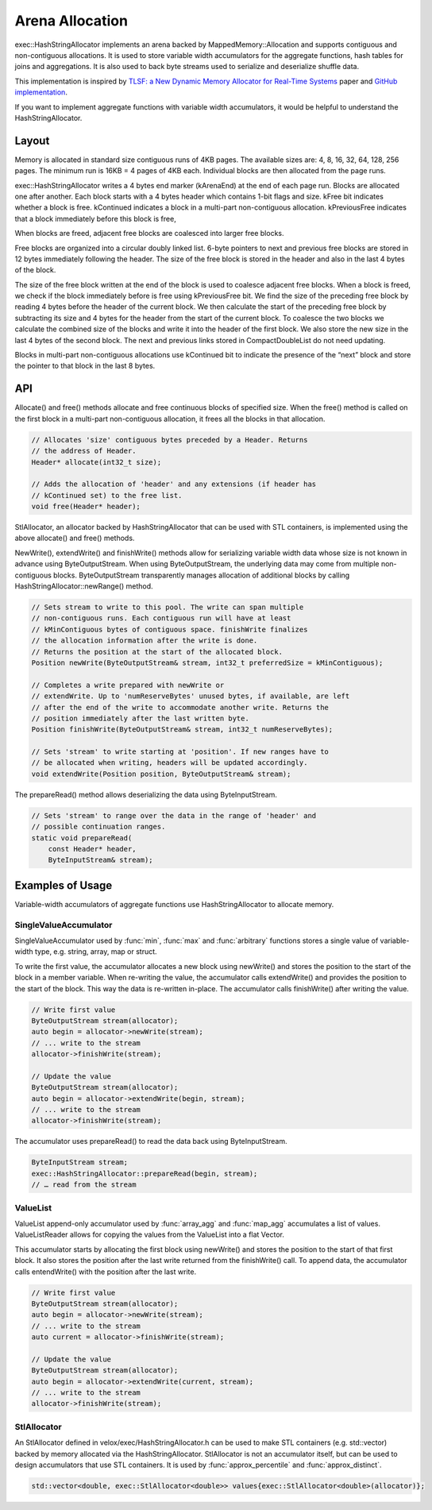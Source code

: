 ================
Arena Allocation
================

exec::HashStringAllocator implements an arena backed by MappedMemory::Allocation
and supports contiguous and non-contiguous allocations. It is used to store
variable width accumulators for the aggregate functions, hash tables for joins
and aggregations. It is also used to back byte streams used to serialize and
deserialize shuffle data.

This implementation is inspired by `TLSF: a New Dynamic Memory Allocator for
Real-Time Systems <http://www.gii.upv.es/tlsf/files/ecrts04_tlsf.pdf>`_ paper and
`GitHub implementation <https://github.com/mattconte/tlsf>`_.

If you want to implement aggregate functions with variable width accumulators,
it would be helpful to understand the HashStringAllocator.

Layout
------

Memory is allocated in standard size contiguous runs of 4KB pages. The available
sizes are: 4, 8, 16, 32, 64, 128, 256 pages. The minimum run is 16KB = 4 pages
of 4KB each. Individual blocks are then allocated from the page runs.

.. image:: images/arena-page-runs.png
  :width: 600

exec::HashStringAllocator writes a 4 bytes end marker (kArenaEnd) at the end of
each page run. Blocks are allocated one after another. Each block starts with a
4 bytes header which contains 1-bit flags and size. kFree bit indicates whether
a block is free. kContinued indicates a block in a multi-part non-contiguous
allocation. kPreviousFree indicates that a block immediately before this block
is free,

.. image:: images/arena-block.png
  :width: 600

When blocks are freed, adjacent free blocks are coalesced into larger free
blocks.

Free blocks are organized into a circular doubly linked list. 6-byte pointers to
next and previous free blocks are stored in 12 bytes immediately following the
header. The size of the free block is stored in the header and also in the last
4 bytes of the block.

.. image:: images/arena-free-block.png
  :width: 800

The size of the free block written at the end of the block is used to coalesce
adjacent free blocks. When a block is freed, we check if the block immediately
before is free using kPreviousFree bit. We find the size of the preceding free
block by reading 4 bytes before the header of the current block. We then
calculate the start of the preceding free block by subtracting its size and 4
bytes for the header from the start of the current block. To coalesce the two
blocks we calculate the combined size of the blocks and write it into the header
of the first block. We also store the new size in the last 4 bytes of the second
block. The next and previous links stored in CompactDoubleList do not need
updating.

Blocks in multi-part non-contiguous allocations use kContinued bit to indicate
the presence of the “next” block and store the pointer to that block in the last
8 bytes.

.. image:: images/arena-multipart-block.png
  :width: 600

API
---

Allocate() and free() methods allocate and free continuous blocks of specified
size. When the free() method is called on the first block in a multi-part
non-contiguous allocation, it frees all the blocks in that allocation.

.. code-block:: c++

      // Allocates 'size' contiguous bytes preceded by a Header. Returns
      // the address of Header.
      Header* allocate(int32_t size);

      // Adds the allocation of 'header' and any extensions (if header has
      // kContinued set) to the free list.
      void free(Header* header);

StlAllocator, an allocator backed by HashStringAllocator that can be used with
STL containers, is implemented using the above allocate() and free() methods.

NewWrite(), extendWrite() and finishWrite() methods allow for serializing
variable width data whose size is not known in advance using ByteOutputStream. When
using ByteOutputStream, the underlying data may come from multiple non-contiguous
blocks. ByteOutputStream transparently manages allocation of additional blocks by
calling HashStringAllocator::newRange() method.

.. code-block:: c++

      // Sets stream to write to this pool. The write can span multiple
      // non-contiguous runs. Each contiguous run will have at least
      // kMinContiguous bytes of contiguous space. finishWrite finalizes
      // the allocation information after the write is done.
      // Returns the position at the start of the allocated block.
      Position newWrite(ByteOutputStream& stream, int32_t preferredSize = kMinContiguous);

      // Completes a write prepared with newWrite or
      // extendWrite. Up to 'numReserveBytes' unused bytes, if available, are left
      // after the end of the write to accommodate another write. Returns the
      // position immediately after the last written byte.
      Position finishWrite(ByteOutputStream& stream, int32_t numReserveBytes);

      // Sets 'stream' to write starting at 'position'. If new ranges have to
      // be allocated when writing, headers will be updated accordingly.
      void extendWrite(Position position, ByteOutputStream& stream);

The prepareRead() method allows deserializing the data using ByteInputStream.

.. code-block:: c++

    // Sets 'stream' to range over the data in the range of 'header' and
    // possible continuation ranges.
    static void prepareRead(
        const Header* header,
        ByteInputStream& stream);

Examples of Usage
-----------------

Variable-width accumulators of aggregate functions use HashStringAllocator to
allocate memory.

SingleValueAccumulator
^^^^^^^^^^^^^^^^^^^^^^

SingleValueAccumulator used by :func:`min`, :func:`max` and :func:`arbitrary` functions stores a single value of variable-width type, e.g. string, array, map or struct.

To write the first value, the accumulator allocates a new block using newWrite()
and stores the position to the start of the block in a member variable. When
re-writing the value, the accumulator calls extendWrite() and provides the
position to the start of the block. This way the data is re-written in-place.
The accumulator calls finishWrite() after writing the value.

.. code-block:: c++

        // Write first value
        ByteOutputStream stream(allocator);
        auto begin = allocator->newWrite(stream);
        // ... write to the stream
        allocator->finishWrite(stream);

        // Update the value
        ByteOutputStream stream(allocator);
        auto begin = allocator->extendWrite(begin, stream);
        // ... write to the stream
        allocator->finishWrite(stream);

The accumulator uses prepareRead() to read the data back using ByteInputStream.

.. code-block:: c++

        ByteInputStream stream;
        exec::HashStringAllocator::prepareRead(begin, stream);
        // … read from the stream

ValueList
^^^^^^^^^

ValueList append-only accumulator used by :func:`array_agg` and :func:`map_agg` accumulates a
list of values. ValueListReader allows for copying the values from the ValueList
into a flat Vector.

This accumulator starts by allocating the first block using newWrite() and
stores the position to the start of that first block. It also stores the
position after the last write returned from the finishWrite() call. To append
data, the accumulator calls entendWrite() with the position after the last
write.

.. code-block:: c++

        // Write first value
        ByteOutputStream stream(allocator);
        auto begin = allocator->newWrite(stream);
        // ... write to the stream
        auto current = allocator->finishWrite(stream);

        // Update the value
        ByteOutputStream stream(allocator);
        auto begin = allocator->extendWrite(current, stream);
        // ... write to the stream
        allocator->finishWrite(stream);

StlAllocator
^^^^^^^^^^^^

An StlAllocator defined in velox/exec/HashStringAllocator.h can be used to make
STL containers (e.g. std::vector) backed by memory allocated via the
HashStringAllocator. StlAllocator is not an accumulator itself, but can be used
to design accumulators that use STL containers. It is used by :func:`approx_percentile`
and :func:`approx_distinct`.

.. code-block:: c++

        std::vector<double, exec::StlAllocator<double>> values{exec::StlAllocator<double>(allocator)};
